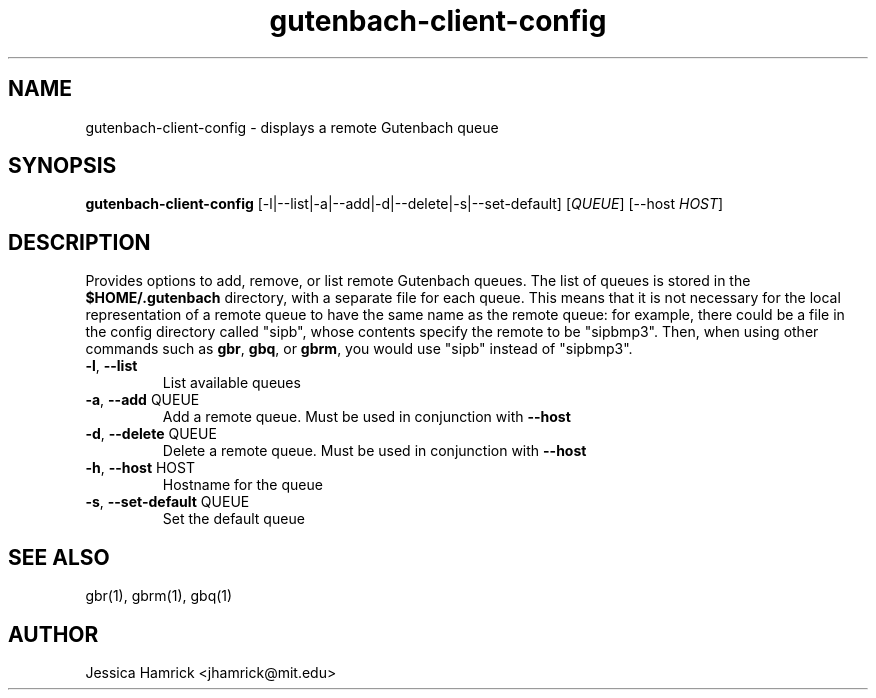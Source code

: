 .TH gutenbach-client-config 1 "27 June 2010"
.SH NAME
gutenbach-client-config \- displays a remote Gutenbach queue
.SH SYNOPSIS
.B gutenbach-client-config 
[-l|--list|-a|--add|-d|--delete|-s|--set-default] [\fIQUEUE\fR] [--host \fIHOST\fR]
.SH DESCRIPTION
Provides options to add, remove, or list remote Gutenbach queues.  The
list of queues is stored in the
.B $HOME/.gutenbach
directory, with a separate file for each queue.  This means that it is
not necessary for the local representation of a remote queue to have
the same name as the remote queue: for example, there could be a file
in the config directory called "sipb", whose contents specify the
remote to be "sipbmp3".  Then, when using other commands such as 
.BR gbr ,
.BR gbq , 
or 
.BR gbrm ,
you would use "sipb" instead of "sipbmp3".
.TP
\fB\-l\fR, \fB\-\-list\fR
List available queues
.TP
\fB\-a\fR, \fB\-\-add\fR QUEUE
Add a remote queue.  Must be used in conjunction with
.B --host
.TP
\fB\-d\fR, \fB\-\-delete\fR QUEUE
Delete a remote queue.  Must be used in conjunction with
.B --host
.
.TP
\fB\-h\fR, \fB\-\-host\fR HOST
Hostname for the queue
.TP
\fB\-s\fR, \fB\-\-set\-default\fR QUEUE
Set the default queue
.SH SEE ALSO
gbr(1), gbrm(1), gbq(1)
.SH AUTHOR
Jessica Hamrick <jhamrick@mit.edu>
